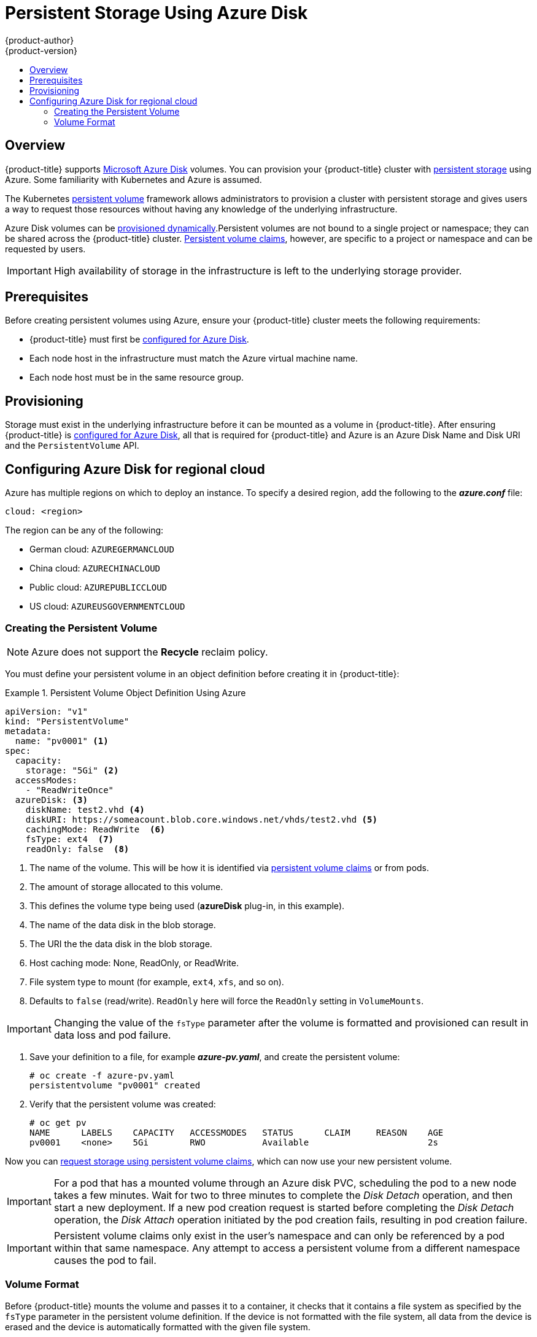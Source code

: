 [[install-config-persistent-storage-persistent-storage-azure]]
= Persistent Storage Using Azure Disk
{product-author}
{product-version}
:data-uri:
:icons:
:experimental:
:toc: macro
:toc-title:
:prewrap!:

toc::[]

== Overview
{product-title} supports
link:https://azure.microsoft.com/en-us/services/storage/disks/[Microsoft Azure
Disk] volumes. You can provision your {product-title} cluster with
xref:../../architecture/additional_concepts/storage.adoc#architecture-additional-concepts-storage[persistent
storage] using Azure. Some familiarity with Kubernetes and Azure is assumed.

The Kubernetes
xref:../../architecture/additional_concepts/storage.adoc#architecture-additional-concepts-storage[persistent
volume] framework allows administrators to provision a cluster with persistent
storage and gives users a way to request those resources without having any
knowledge of the underlying infrastructure.

Azure Disk volumes can be
xref:dynamically_provisioning_pvs.adoc#install-config-persistent-storage-dynamically-provisioning-pvs[provisioned
dynamically].Persistent volumes are not bound to a single project or namespace;
they can be shared across the {product-title} cluster.
xref:../../architecture/additional_concepts/storage.adoc#persistent-volume-claims[Persistent
volume claims], however, are specific to a project or namespace and can be
requested by users.

[IMPORTANT]
====
High availability of storage in the infrastructure is left to the underlying
storage provider.
====

[[azure-prerequisites]]
== Prerequisites

Before creating persistent volumes using Azure, ensure your {product-title}
cluster meets the following requirements:

* {product-title} must first be
xref:../../install_config/configuring_azure.adoc#install-config-configuring-azure[configured
for Azure Disk].
* Each node host in the infrastructure must match the Azure virtual machine name.
* Each node host must be in the same resource group.


[[azure-provisioning]]
== Provisioning
Storage must exist in the underlying infrastructure before it can be mounted as
a volume in {product-title}. After ensuring {product-title} is
xref:../../install_config/configuring_azure.adoc#install-config-configuring-azure[configured
for Azure Disk], all that is required for {product-title} and Azure is an Azure
Disk Name and Disk URI and the `PersistentVolume` API.

[[azure-disk-regional-cloud]]
== Configuring Azure Disk for regional cloud

Azure has multiple regions on which to deploy an instance. To specify a desired region, add the following to the *_azure.conf_* file:

----
cloud: <region>
----

The region can be any of the following:

* German cloud: `AZUREGERMANCLOUD`
* China cloud: `AZURECHINACLOUD`
* Public cloud: `AZUREPUBLICCLOUD`
* US cloud: `AZUREUSGOVERNMENTCLOUD`

[[azure-creating-persistent-volume]]
=== Creating the Persistent Volume

[NOTE]
====
Azure does not support the *Recycle* reclaim policy.
====

You must define your persistent volume in an object definition before creating
it in {product-title}:

.Persistent Volume Object Definition Using Azure
====

[source,yaml]
----
apiVersion: "v1"
kind: "PersistentVolume"
metadata:
  name: "pv0001" <1>
spec:
  capacity:
    storage: "5Gi" <2>
  accessModes:
    - "ReadWriteOnce"
  azureDisk: <3>
    diskName: test2.vhd <4>
    diskURI: https://someacount.blob.core.windows.net/vhds/test2.vhd <5>
    cachingMode: ReadWrite  <6>
    fsType: ext4  <7>
    readOnly: false  <8>
----
<1> The name of the volume. This will be how it is identified via
xref:../../architecture/additional_concepts/storage.adoc#architecture-additional-concepts-storage[persistent volume
claims] or from pods.
<2> The amount of storage allocated to this volume.
<3> This defines the volume type being used (*azureDisk* plug-in, in this example).
<4> The name of the data disk in the blob storage.
<5> The URI the the data disk in the blob storage.
<6> Host caching mode: None, ReadOnly, or ReadWrite.
<7> File system type to mount (for example, `ext4`, `xfs`, and so on).
<8> Defaults to `false` (read/write). `ReadOnly` here will force the `ReadOnly` setting in `VolumeMounts`.
====

[IMPORTANT]
====
Changing the value of the `fsType` parameter after the volume is formatted and
provisioned can result in data loss and pod failure.
====

. Save your definition to a file, for example *_azure-pv.yaml_*, and create the
persistent volume:
+
----
# oc create -f azure-pv.yaml
persistentvolume "pv0001" created
----

. Verify that the persistent volume was created:
+
----
# oc get pv
NAME      LABELS    CAPACITY   ACCESSMODES   STATUS      CLAIM     REASON    AGE
pv0001    <none>    5Gi        RWO           Available                       2s
----

Now you can
xref:../../dev_guide/persistent_volumes.adoc#dev-guide-persistent-volumes[request
storage using persistent volume claims], which can now use your new persistent
volume.

[IMPORTANT]
====
For a pod that has a mounted volume through an Azure disk PVC, scheduling the
pod to a new node takes a few minutes. Wait for two to three minutes to complete
the  _Disk Detach_ operation, and then start a new deployment. If a new pod
creation request is started before completing the _Disk Detach_ operation, the
_Disk Attach_  operation initiated by the pod creation fails, resulting in pod
creation failure.
====

[IMPORTANT]
====
Persistent volume claims only exist in the user's namespace and can only be
referenced by a pod within that same namespace. Any attempt to access a
persistent volume from a different namespace causes the pod to fail.
====

[[volume-format-azure]]

=== Volume Format
Before {product-title} mounts the volume and passes it to a container, it checks
that it contains a file system as specified by the `fsType` parameter in the
persistent volume definition. If the device is not formatted with the file
system, all data from the device is erased and the device is automatically
formatted with the given file system.

This allows unformatted Azure volumes to be used as persistent volumes because
{product-title} formats them before the first use.
